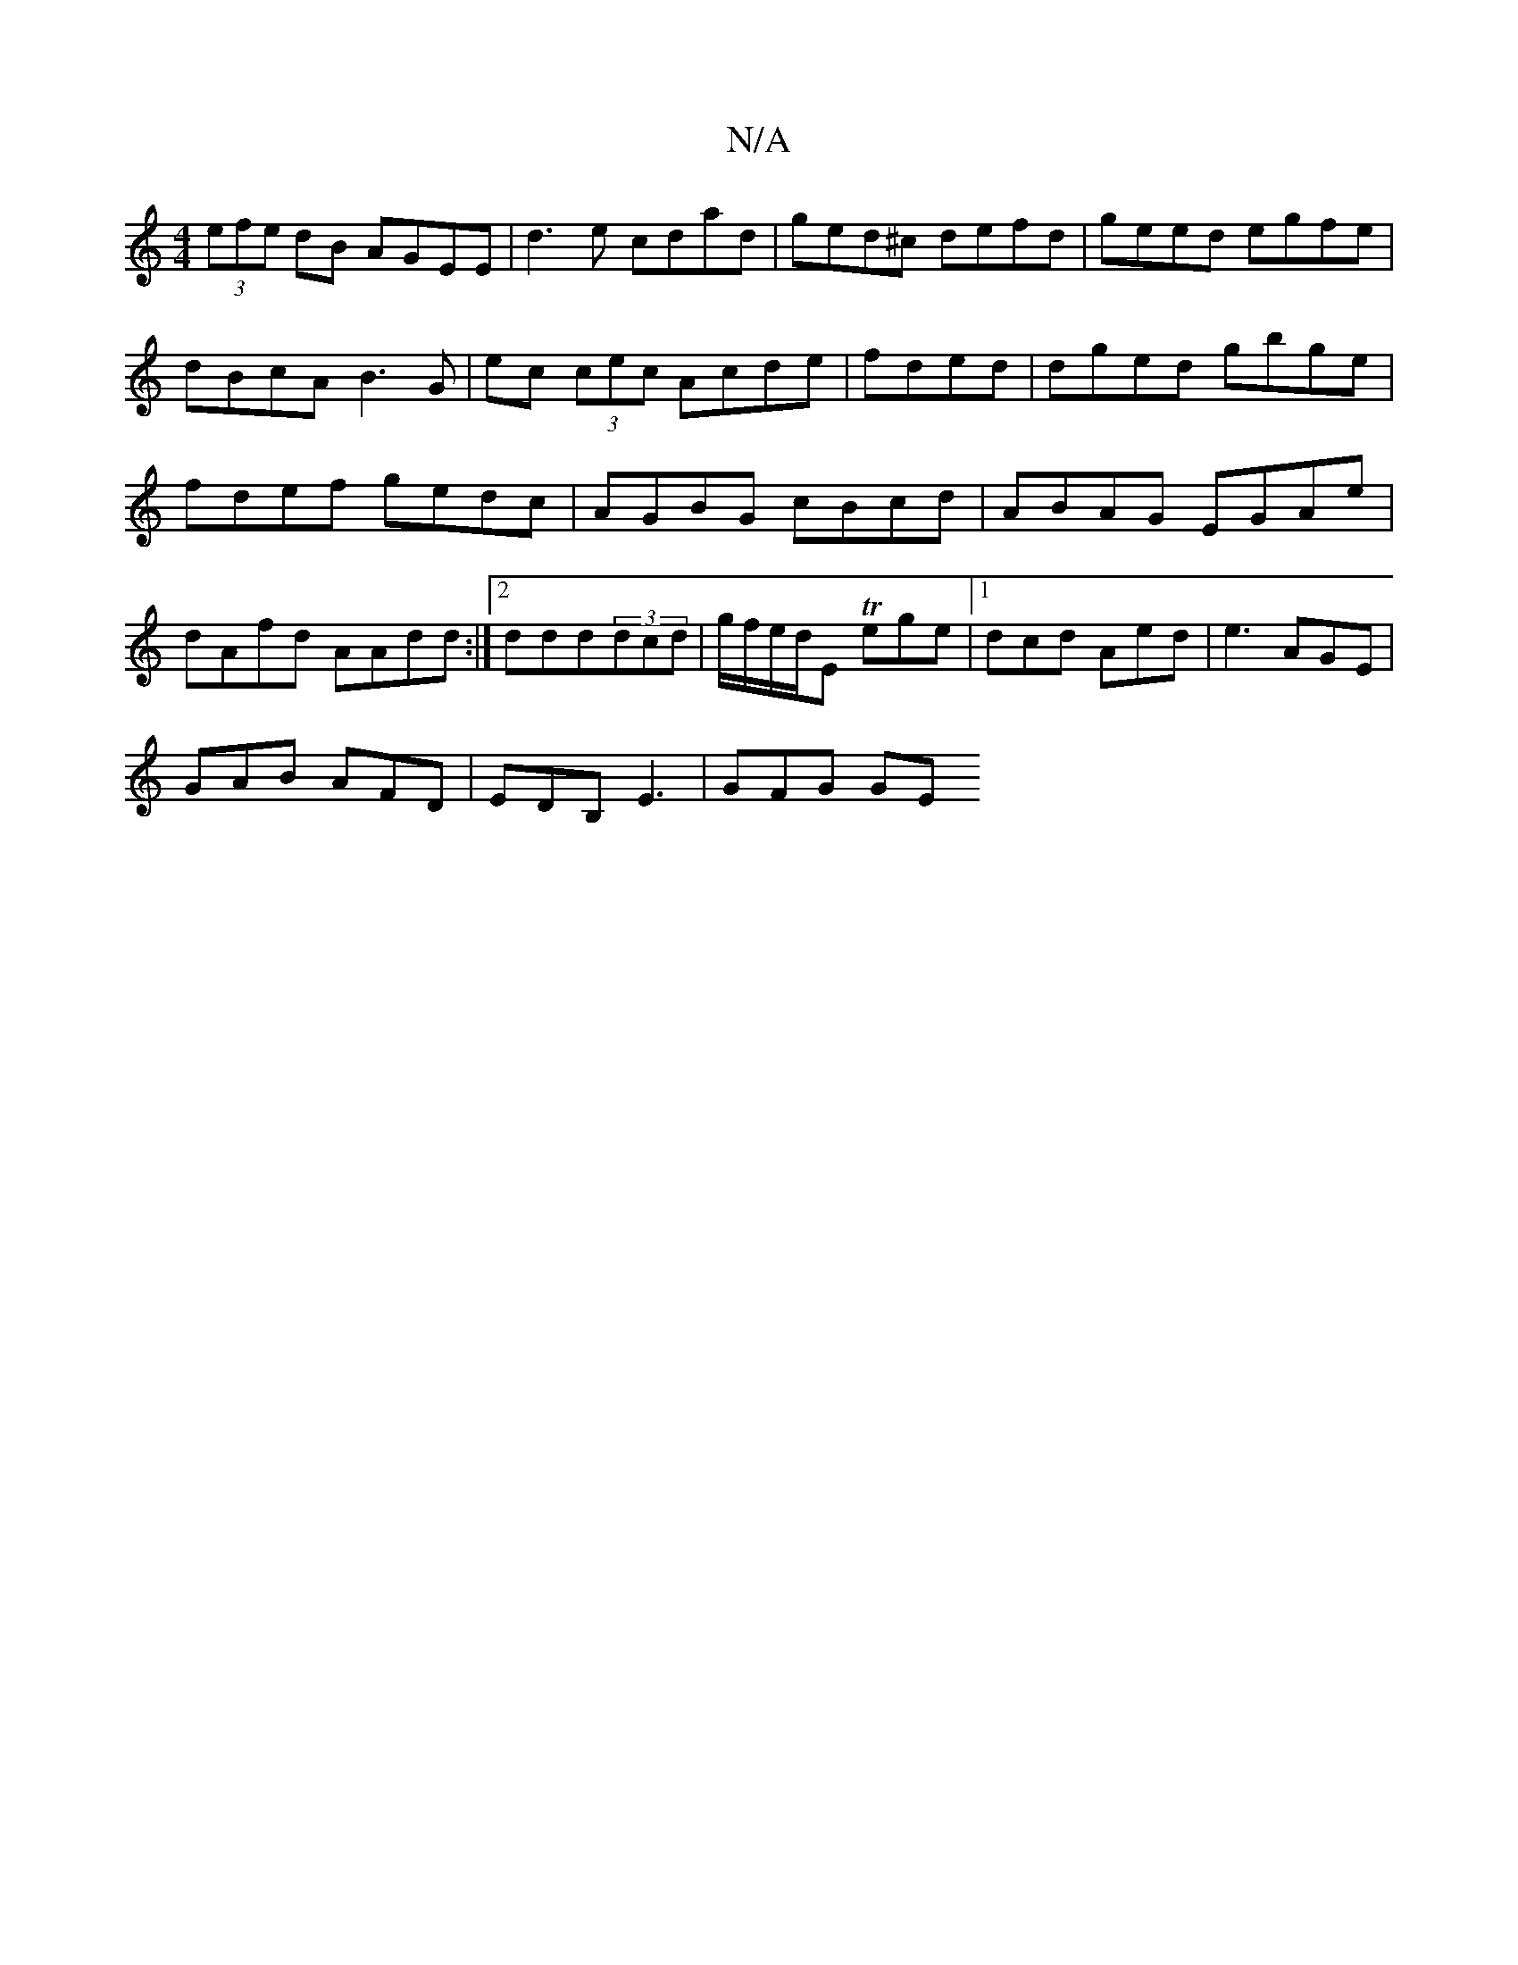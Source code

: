X:1
T:N/A
M:4/4
R:N/A
K:Cmajor
(3efe dB AGEE|d3e cdad|ged^c defd|geed egfe|dBcA B3G|ec (3cec Acde|fded|dged gbge| fdef gedc|AGBG cBcd|ABAG EGAe|dAfd AAdd:|2 ddd(3dcd | g/f/e/d/E Tege |1 dcd Aed | e3 AGE |
GAB AFD | EDB, E3 | GFG GE